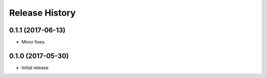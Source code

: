 .. :changelog:

Release History
===============
0.1.1 (2017-06-13)
++++++++++++++++++
* Minor fixes.

0.1.0 (2017-05-30)
++++++++++++++++++

* Initial release
